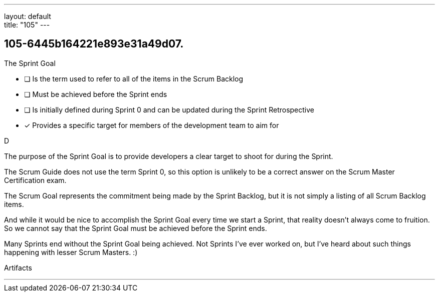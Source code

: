 ---
layout: default + 
title: "105"
---


[#question]
== 105-6445b164221e893e31a49d07.

****

[#query]
--
The Sprint Goal
--

[#list]
--
* [ ] Is the term used to refer to all of the items in the Scrum Backlog
* [ ] Must be achieved before the Sprint ends
* [ ] Is initially defined during Sprint 0 and can be updated during the Sprint Retrospective
* [*] Provides a specific target for members of the development team to aim for

--
****

[#answer]
D

[#explanation]
--
The purpose of the Sprint Goal is to provide developers a clear target to shoot for during the Sprint.

The Scrum Guide does not use the term Sprint 0, so this option is unlikely to be a correct answer on the Scrum Master Certification exam.

The Scrum Goal represents the commitment being made by the Sprint Backlog, but it is not simply a listing of all Scrum Backlog items.

And while it would be nice to accomplish the Sprint Goal every time we start a Sprint, that reality doesn't always come to fruition. So we cannot say that the Sprint Goal must be achieved before the Sprint ends.

Many Sprints end without the Sprint Goal being achieved. Not Sprints I've ever worked on, but I've heard about such things happening with lesser Scrum Masters. :)
--

[#ka]
Artifacts

'''

